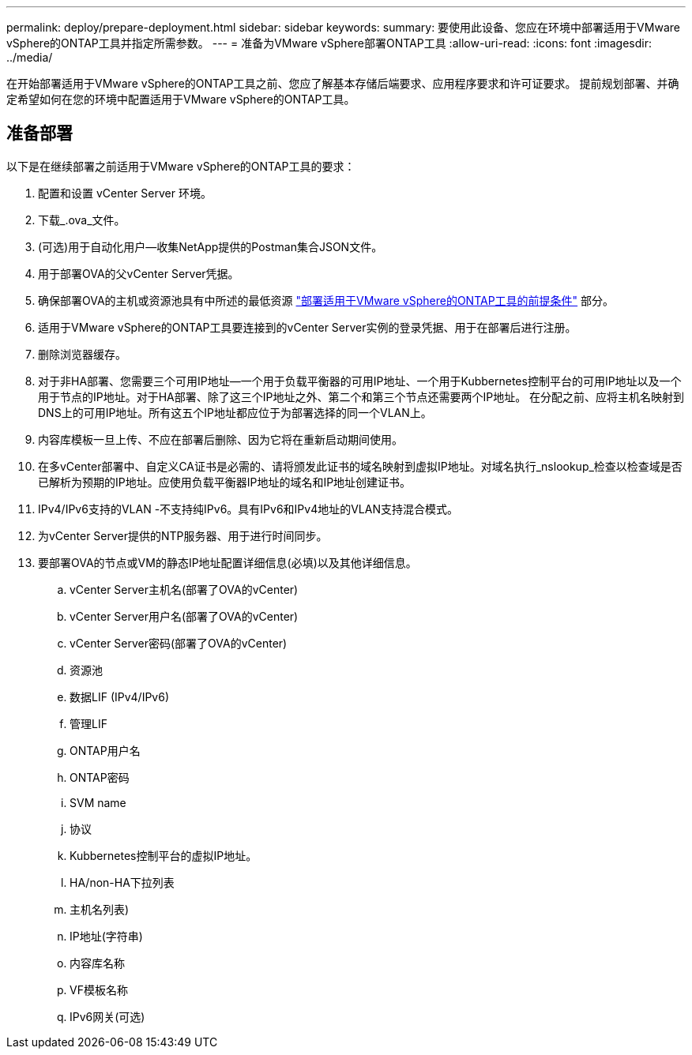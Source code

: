 ---
permalink: deploy/prepare-deployment.html 
sidebar: sidebar 
keywords:  
summary: 要使用此设备、您应在环境中部署适用于VMware vSphere的ONTAP工具并指定所需参数。 
---
= 准备为VMware vSphere部署ONTAP工具
:allow-uri-read: 
:icons: font
:imagesdir: ../media/


[role="lead"]
在开始部署适用于VMware vSphere的ONTAP工具之前、您应了解基本存储后端要求、应用程序要求和许可证要求。
提前规划部署、并确定希望如何在您的环境中配置适用于VMware vSphere的ONTAP工具。



== 准备部署

以下是在继续部署之前适用于VMware vSphere的ONTAP工具的要求：

. 配置和设置 vCenter Server 环境。
. 下载_.ova_文件。
. (可选)用于自动化用户—收集NetApp提供的Postman集合JSON文件。
. 用于部署OVA的父vCenter Server凭据。
. 确保部署OVA的主机或资源池具有中所述的最低资源 link:../deploy/sizing-requirements.html["部署适用于VMware vSphere的ONTAP工具的前提条件"] 部分。
. 适用于VMware vSphere的ONTAP工具要连接到的vCenter Server实例的登录凭据、用于在部署后进行注册。
. 删除浏览器缓存。
. 对于非HA部署、您需要三个可用IP地址—一个用于负载平衡器的可用IP地址、一个用于Kubbernetes控制平台的可用IP地址以及一个用于节点的IP地址。对于HA部署、除了这三个IP地址之外、第二个和第三个节点还需要两个IP地址。
在分配之前、应将主机名映射到DNS上的可用IP地址。所有这五个IP地址都应位于为部署选择的同一个VLAN上。
. 内容库模板一旦上传、不应在部署后删除、因为它将在重新启动期间使用。
. 在多vCenter部署中、自定义CA证书是必需的、请将颁发此证书的域名映射到虚拟IP地址。对域名执行_nslookup_检查以检查域是否已解析为预期的IP地址。应使用负载平衡器IP地址的域名和IP地址创建证书。
. IPv4/IPv6支持的VLAN -不支持纯IPv6。具有IPv6和IPv4地址的VLAN支持混合模式。
. 为vCenter Server提供的NTP服务器、用于进行时间同步。
. 要部署OVA的节点或VM的静态IP地址配置详细信息(必填)以及其他详细信息。
+
.. vCenter Server主机名(部署了OVA的vCenter)
.. vCenter Server用户名(部署了OVA的vCenter)
.. vCenter Server密码(部署了OVA的vCenter)
.. 资源池
.. 数据LIF (IPv4/IPv6)
.. 管理LIF
.. ONTAP用户名
.. ONTAP密码
.. SVM name
.. 协议
.. Kubbernetes控制平台的虚拟IP地址。
.. HA/non-HA下拉列表
.. 主机名列表)
.. IP地址(字符串)
.. 内容库名称
.. VF模板名称
.. IPv6网关(可选)



